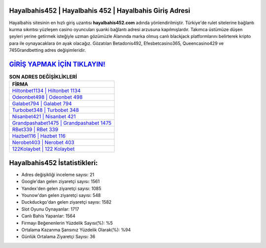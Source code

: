 ﻿Hayalbahis452 | Hayalbahis 452 | Hayalbahis Giriş Adresi
===================================

.. image:: images/hayalbahis-giris.jpg
   :width: 600
   
Hayalbahis sitesinin en hızlı giriş uzantısı **hayalbahis452.com** adında yönlendirilmiştir. Türkiye'de rulet sitelerine bağlantı kurma sıkıntısı yüzleşen casino oyuncuları şuanki bağlantı adresi arzusuna kapılmışlardır. Takımca üstümüze düşen şeyleri yerine getirmek isteğiyle uzman gözümüzle Alanında marka olmuş  canlı blackjack platformlarını belirterek kripto para ile oynayacaklara ön ayak olacağız. Gözatılan Betadonis492, Efesbetcasino365, Queencasino429 ve 745Grandbetting adres değişimleridir.

`GİRİŞ YAPMAK İÇİN TIKLAYIN! <https://urlday.cc/git>`_
==============

.. list-table:: **SON ADRES DEĞİŞİKLİKLERİ**
   :widths: 100
   :header-rows: 1

   * - FİRMA
   * - `Hiltonbet1134 | Hiltonbet 1134 <hiltonbet1134-hiltonbet-1134-hiltonbet-giris-adresi.html>`_
   * - `Odeonbet498 | Odeonbet 498 <odeonbet498-odeonbet-498-odeonbet-giris-adresi.html>`_
   * - `Galabet794 | Galabet 794 <galabet794-galabet-794-galabet-giris-adresi.html>`_	 
   * - `Turbobet348 | Turbobet 348 <turbobet348-turbobet-348-turbobet-giris-adresi.html>`_	 
   * - `Nisanbet421 | Nisanbet 421 <nisanbet421-nisanbet-421-nisanbet-giris-adresi.html>`_ 
   * - `Grandpashabet1475 | Grandpashabet 1475 <grandpashabet1475-grandpashabet-1475-grandpashabet-giris-adresi.html>`_
   * - `RBet339 | RBet 339 <rbet339-rbet-339-rbet-giris-adresi.html>`_	 
   * - `Hazbet116 | Hazbet 116 <hazbet116-hazbet-116-hazbet-giris-adresi.html>`_
   * - `Nerobet403 | Nerobet 403 <nerobet403-nerobet-403-nerobet-giris-adresi.html>`_
   * - `122Kolaybet | 122 Kolaybet <122kolaybet-122-kolaybet-kolaybet-giris-adresi.html>`_
	 
Hayalbahis452 İstatistikleri:
===================================	 
* Adres değişikliği inceleme sayısı: 21
* Google'dan gelen ziyaretçi sayısı: 1561
* Yandex'den gelen ziyaretçi sayısı: 1085
* Younow'dan gelen ziyaretçi sayısı: 548
* Duckduckgo'dan gelen ziyaretçi sayısı: 1582
* Slot Oyunu Oynayanlar: 1717
* Canlı Bahis Yapanlar: 1564
* Firmayı Beğenenlerin Yüzdelik Sayısı(%): %5
* Ortalama Kazanma Şansınız Yüzdelik Olarak(%): %94
* Günlük Ortalama Ziyaretçi Sayısı: 36
